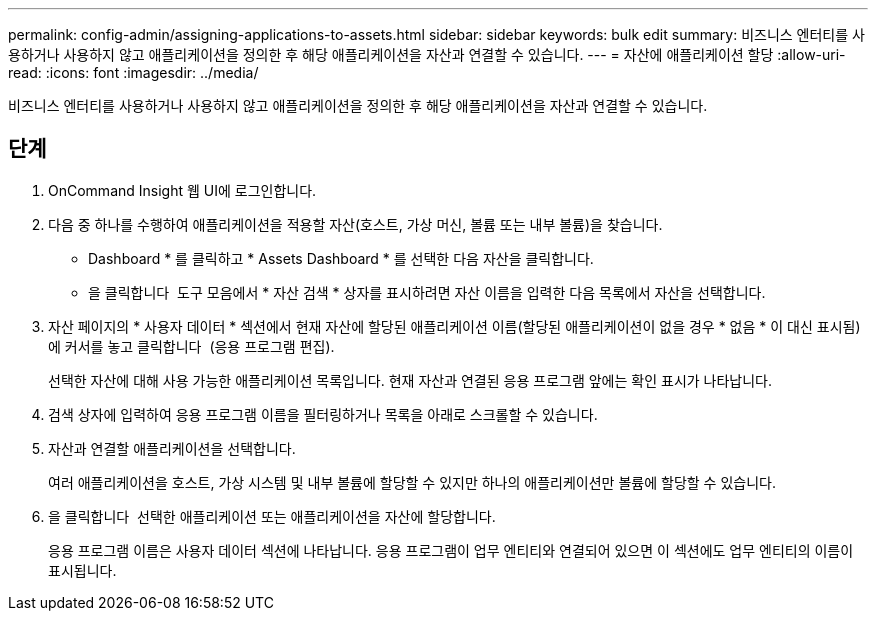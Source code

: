 ---
permalink: config-admin/assigning-applications-to-assets.html 
sidebar: sidebar 
keywords: bulk edit 
summary: 비즈니스 엔터티를 사용하거나 사용하지 않고 애플리케이션을 정의한 후 해당 애플리케이션을 자산과 연결할 수 있습니다. 
---
= 자산에 애플리케이션 할당
:allow-uri-read: 
:icons: font
:imagesdir: ../media/


[role="lead"]
비즈니스 엔터티를 사용하거나 사용하지 않고 애플리케이션을 정의한 후 해당 애플리케이션을 자산과 연결할 수 있습니다.



== 단계

. OnCommand Insight 웹 UI에 로그인합니다.
. 다음 중 하나를 수행하여 애플리케이션을 적용할 자산(호스트, 가상 머신, 볼륨 또는 내부 볼륨)을 찾습니다.
+
** Dashboard * 를 클릭하고 * Assets Dashboard * 를 선택한 다음 자산을 클릭합니다.
** 을 클릭합니다 image:../media/icon-sanscreen-magnifying-glass-gif.gif[""] 도구 모음에서 * 자산 검색 * 상자를 표시하려면 자산 이름을 입력한 다음 목록에서 자산을 선택합니다.


. 자산 페이지의 * 사용자 데이터 * 섹션에서 현재 자산에 할당된 애플리케이션 이름(할당된 애플리케이션이 없을 경우 * 없음 * 이 대신 표시됨)에 커서를 놓고 클릭합니다 image:../media/pencil-icon-landing-page-be.gif[""] (응용 프로그램 편집).
+
선택한 자산에 대해 사용 가능한 애플리케이션 목록입니다. 현재 자산과 연결된 응용 프로그램 앞에는 확인 표시가 나타납니다.

. 검색 상자에 입력하여 응용 프로그램 이름을 필터링하거나 목록을 아래로 스크롤할 수 있습니다.
. 자산과 연결할 애플리케이션을 선택합니다.
+
여러 애플리케이션을 호스트, 가상 시스템 및 내부 볼륨에 할당할 수 있지만 하나의 애플리케이션만 볼륨에 할당할 수 있습니다.

. 을 클릭합니다 image:../media/check-box-ok.gif[""] 선택한 애플리케이션 또는 애플리케이션을 자산에 할당합니다.
+
응용 프로그램 이름은 사용자 데이터 섹션에 나타납니다. 응용 프로그램이 업무 엔티티와 연결되어 있으면 이 섹션에도 업무 엔티티의 이름이 표시됩니다.


